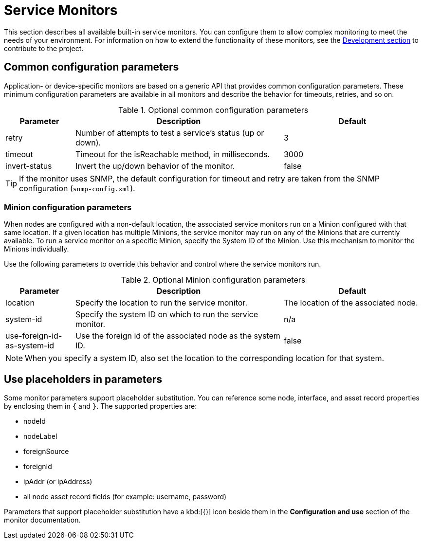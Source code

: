 [[service-monitors]]
= Service Monitors

This section describes all available built-in service monitors.
You can configure them to allow complex monitoring to meet the needs of your environment.
For information on how to extend the functionality of these monitors, see the xref:development:overview/overview.adoc#overview[Development section] to contribute to the project.

[[ref-service-assurance-monitors-common-parameters]]
== Common configuration parameters

Application- or device-specific monitors are based on a generic API that provides common configuration parameters.
These minimum configuration parameters are available in all monitors and describe the behavior for timeouts, retries, and so on.

.Optional common configuration parameters
[options="header"]
[cols="1,3,2"]
|===
| Parameter
| Description
| Default

| retry
| Number of attempts to test a service's status (up or down).
| 3

| timeout
| Timeout for the isReachable method, in milliseconds.
| 3000

| invert-status
| Invert the up/down behavior of the monitor.
| false
|===

TIP: If the monitor uses SNMP, the default configuration for timeout and retry are taken from the SNMP configuration (`snmp-config.xml`).

[[ref-service-assurance-monitors-minion-parameters]]
=== Minion configuration parameters

When nodes are configured with a non-default location, the associated service monitors run on a Minion configured with that same location.
If a given location has multiple Minions, the service monitor may run on any of the Minions that are currently available.
To run a service monitor on a specific Minion, specify the System ID of the Minion.
Use this mechanism to monitor the Minions individually.

Use the following parameters to override this behavior and control where the service monitors run.

.Optional Minion configuration parameters
[options="header"]
[cols="1,3,2"]

|===
| Parameter
| Description
| Default

| location
| Specify the location to run the service monitor.
| The location of the associated node.

| system-id
| Specify the system ID on which to run the service monitor.
| n/a

| use-foreign-id-as-system-id
| Use the foreign id of the associated node as the system ID.
| false
|===

NOTE: When you specify a system ID, also set the location to the corresponding location for that system.

[[ref-service-assurance-monitors-placeholder-substitution-parameters]]
== Use placeholders in parameters
Some monitor parameters support placeholder substitution.
You can reference some node, interface, and asset record properties by enclosing them in `{` and `}`.
The supported properties are:

* nodeId
* nodeLabel
* foreignSource
* foreignId
* ipAddr (or ipAddress)
* all node asset record fields (for example: username, password)

Parameters that support placeholder substitution have a kbd:[{}] icon beside them in the *Configuration and use* section of the monitor documentation.